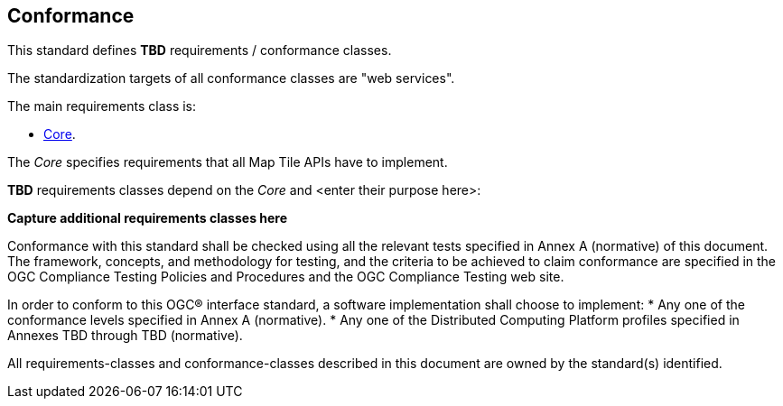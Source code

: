 == Conformance
This standard defines *TBD* requirements / conformance classes.

The standardization targets of all conformance classes are "web services".

The main requirements class is:

* <<rc_core,Core>>.

The _Core_ specifies requirements that all Map Tile APIs have to implement.

*TBD* requirements classes depend on the _Core_ and <enter their purpose here>:

**Capture additional requirements classes here**

Conformance with this standard shall be checked using all the relevant tests specified in Annex A (normative) of this document. The framework, concepts, and methodology for testing, and the criteria to be achieved to claim conformance are specified in the OGC Compliance Testing Policies and Procedures and the OGC Compliance Testing web site.

In order to conform to this OGC® interface standard, a software implementation shall choose to implement:
* Any one of the conformance levels specified in Annex A (normative).
* Any one of the Distributed Computing Platform profiles specified in Annexes TBD through TBD (normative).

All requirements-classes and conformance-classes described in this document are owned by the standard(s) identified.

